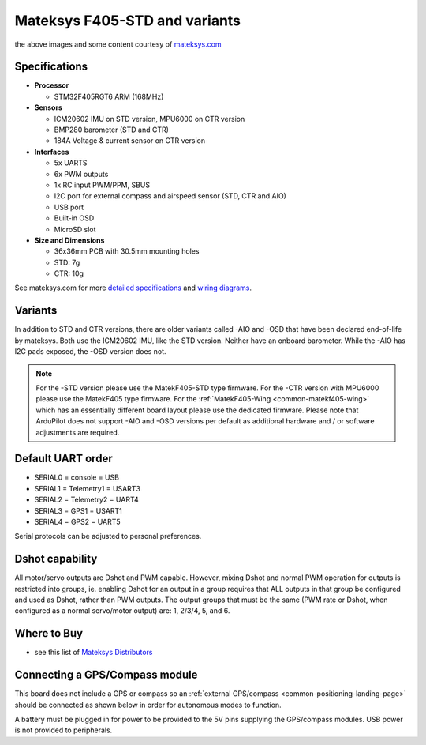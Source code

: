 .. _common-matekf405:

==============================
Mateksys F405-STD and variants
==============================

.. image:: ../../../images/matekf405-std.png
    :target: ../_images/matekf405-std.png
    :width: 450px
    
.. image:: ../../../images/matekf405-ctr.png
    :target: ../_images/matekf405-ctr.png
    :width: 450px

the above images and some content courtesy of `mateksys.com <http://www.mateksys.com/?portfolio=f405-std>`__

Specifications
==============

-  **Processor**

   -  STM32F405RGT6 ARM (168MHz)


-  **Sensors**

   -  ICM20602 IMU on STD version, MPU6000 on CTR version
   -  BMP280 barometer (STD and CTR)
   -  184A Voltage & current sensor on CTR version


-  **Interfaces**

   -  5x UARTS
   -  6x PWM outputs
   -  1x RC input PWM/PPM, SBUS
   -  I2C port for external compass and airspeed sensor (STD, CTR and AIO)
   -  USB port
   -  Built-in OSD
   -  MicroSD slot


-  **Size and Dimensions**

   - 36x36mm PCB with 30.5mm mounting holes
   - STD: 7g
   - CTR: 10g

See mateksys.com for more `detailed specifications <http://www.mateksys.com/?portfolio=f405-std#tab-id-2>`__ and `wiring diagrams <http://www.mateksys.com/?portfolio=f405-std#tab-id-3>`__.
   
Variants
========

In addition to STD and CTR versions, there are older variants called -AIO and -OSD that have been declared end-of-life by mateksys.  Both use the ICM20602 IMU, like the STD version. Neither have an onboard barometer. While the -AIO has I2C pads exposed, the -OSD version does not.

.. note::

  For the -STD version please use the MatekF405-STD type firmware. For the -CTR version with MPU6000 please use the MatekF405 type firmware. For the :ref:`MatekF405-Wing <common-matekf405-wing>` which has an essentially different board layout please use the dedicated firmware. Please note that ArduPilot does not support -AIO and -OSD versions per default as additional hardware and / or software adjustments are required. 


Default UART order
==================

- SERIAL0 = console = USB
- SERIAL1 = Telemetry1 = USART3
- SERIAL2 = Telemetry2 = UART4
- SERIAL3 = GPS1 = USART1
- SERIAL4 = GPS2 = UART5

Serial protocols can be adjusted to personal preferences.

Dshot capability
================

All motor/servo outputs are Dshot and PWM capable. However, mixing Dshot and normal PWM operation for outputs is restricted into groups, ie. enabling Dshot for an output in a group requires that ALL outputs in that group be configured and used as Dshot, rather than PWM outputs. The output groups that must be the same (PWM rate or Dshot, when configured as a normal servo/motor output) are: 1, 2/3/4, 5, and 6.

Where to Buy
============

- see this list of `Mateksys Distributors <http://www.mateksys.com/?page_id=1212>`__

Connecting a GPS/Compass module
===============================

This board does not include a GPS or compass so an :ref:`external GPS/compass <common-positioning-landing-page>` should be connected as shown below in order for autonomous modes to function.

.. image:: ../../../images/matekf405-std-wiring.png
    :target: ../_images/matekf405-std-wiring.png
    :width: 450px

A battery must be plugged in for power to be provided to the 5V pins supplying the GPS/compass modules. USB power is not provided to peripherals.
